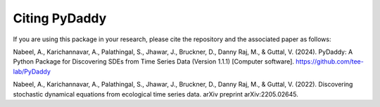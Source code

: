 Citing PyDaddy
==============

If you are using this package in your research, please cite the repository and the associated paper as follows:

Nabeel, A., Karichannavar, A., Palathingal, S., Jhawar, J., Bruckner, D., Danny Raj, M., & Guttal, V. (2024). PyDaddy: A Python Package for Discovering SDEs from Time Series Data (Version 1.1.1) [Computer software]. https://github.com/tee-lab/PyDaddy

Nabeel, A., Karichannavar, A., Palathingal, S., Jhawar, J., Bruckner, D., Danny Raj, M., & Guttal, V. (2022). Discovering stochastic dynamical equations from ecological time series data. arXiv preprint arXiv:2205.02645.
